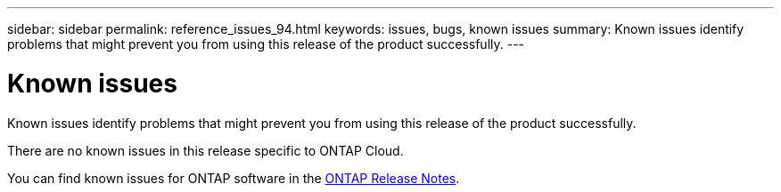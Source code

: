 ---
sidebar: sidebar
permalink: reference_issues_94.html
keywords: issues, bugs, known issues
summary: Known issues identify problems that might prevent you from using this release of the product successfully.
---

= Known issues
:toc: macro
:hardbreaks:
:toclevels: 1
:nofooter:
:icons: font
:linkattrs:
:imagesdir: ./media/

[.lead]
Known issues identify problems that might prevent you from using this release of the product successfully.

There are no known issues in this release specific to ONTAP Cloud.

You can find known issues for ONTAP software in the https://library.netapp.com/ecm/ecm_download_file/ECMLP2492508[ONTAP Release Notes^].
